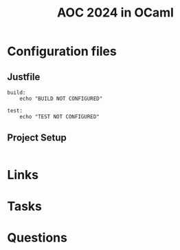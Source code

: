 #+TITLE: AOC 2024 in OCaml

* Configuration files

** Justfile
#+begin_src just :tangle justfile
  build:
      echo "BUILD NOT CONFIGURED"

  test:
      echo "TEST NOT CONFIGURED"
#+end_src

** Project Setup

#+begin_src emacs-lisp :tangle .dir-locals.el
#+end_src

* Links
* Tasks
* Questions

